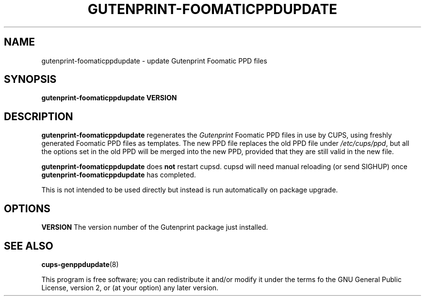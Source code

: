 .\" Copyright (C) 2000 Roger Leigh <rleigh@debian.org>
.\" Copyright (C) 2014 Red Hat, Inc.
.\"
.\" This program is free software; you can redistribute it and/or modify
.\" it under the terms of the GNU General Public License as published by
.\" the Free Software Foundation; either version 2, or (at your option)
.\" any later version.
.\"
.\" This program is distributed in the hope that it will be useful,
.\" but WITHOUT ANY WARRANTY; without even the implied warranty of
.\" MERCHANTABILITY or FITNESS FOR A PARTICULAR PURPOSE.  See the
.\" GNU General Public License for more details.
.\"
.\" You should have received a copy of the GNU General Public License
.\" along with this program; if not, write to the Free Software
.\" Foundation, Inc., 59 Temple Place - Suite 330, Boston, MA 02111-1307, USA.
.\"
.\" Based on cups-genppdupdate(8)
.\"
.TH GUTENPRINT-FOOMATICPPDUPDATE "8" "05 Aug 2014" "5.2.9" "Gutenprint"
.SH NAME
gutenprint-foomaticppdupdate \- update Gutenprint Foomatic PPD files
.SH SYNOPSIS
.B gutenprint-foomaticppdupdate VERSION
.SH DESCRIPTION
\fBgutenprint\-foomaticppdupdate\fP regenerates the \fIGutenprint\fP
Foomatic PPD files in use by CUPS, using freshly generated Foomatic
PPD files as templates. The new PPD file replaces the old PPD file
under \fI/etc/cups/ppd\fP, but all the options set in the old PPD will
be merged into the new PPD, provided that they are still valid in the
new file.
.PP
\fBgutenprint\-foomaticppdupdate\fP does \fBnot\fP restart cupsd.
cupsd will need manual reloading (or send SIGHUP) once
\fBgutenprint\-foomaticppdupdate\fP has completed.
.PP
This is not intended to be used directly but instead is run
automatically on package upgrade.
.SH OPTIONS
.B VERSION
The version number of the Gutenprint package just installed.
.SH SEE ALSO
.BR cups\-genppdupdate (8)
.PP
This program is free software; you can redistribute it and/or modify
it under the terms fo the GNU General Public License, version 2, or
(at your option) any later version.
